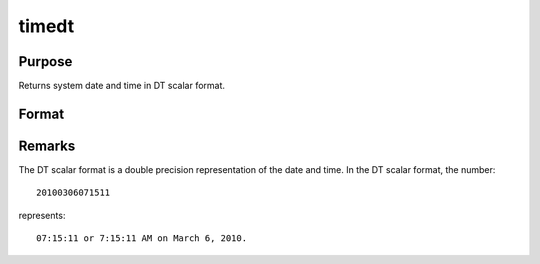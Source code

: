 
timedt
==============================================

Purpose
----------------

Returns system date and time in DT scalar format.

Format
----------------
.. function:: timedt

    :returns: dt (*scalar*), system date and time in DT scalar format.



Remarks
-------

The DT scalar format is a double precision representation of the date
and time. In the DT scalar format, the number:

::

   20100306071511

represents:

::

   07:15:11 or 7:15:11 AM on March 6, 2010.

